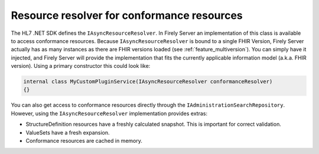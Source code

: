 .. _vonk_reference_api_resourceresolver:

Resource resolver for conformance resources
===========================================

The HL7 .NET SDK defines the ``IAsyncResourceResolver``. In Firely Server an implementation of this class is available to access conformance resources.
Because ``IAsyncResourceResolver`` is bound to a single FHIR Version, Firely Server actually has as many instances as there are FHIR versions loaded (see :ref:`feature_multiversion`).
You can simply have it injected, and Firely Server will provide the implementation that fits the currently applicable information model (a.k.a. FHIR version).
Using a primary constructor this could look like:

.. code-block:: csharp

    internal class MyCustomPluginService(IAsyncResourceResolver conformanceResolver)
    {}
    
You can also get access to conformance resources directly through the ``IAdministrationSearchRepository``. However, using the ``IAsyncResourceResolver`` implementation provides extras:

- StructureDefinition resources have a freshly calculated snapshot. This is important for correct validation.
- ValueSets have a fresh expansion.
- Conformance resources are cached in memory.    